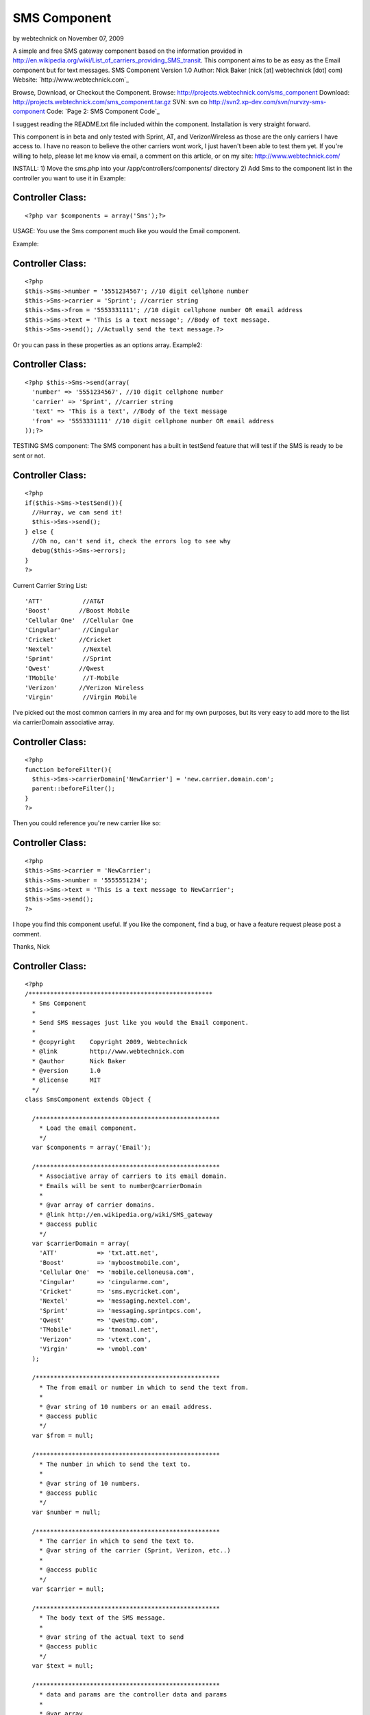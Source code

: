 SMS Component
=============

by webtechnick on November 07, 2009

A simple and free SMS gateway component based on the information
provided in
http://en.wikipedia.org/wiki/List_of_carriers_providing_SMS_transit.
This component aims to be as easy as the Email component but for text
messages.
SMS Component
Version 1.0
Author: Nick Baker (nick [at] webtechnick [dot] com)
Website: `http://www.webtechnick.com`_

Browse, Download, or Checkout the Component.
Browse: `http://projects.webtechnick.com/sms_component`_
Download: `http://projects.webtechnick.com/sms_component.tar.gz`_
SVN: svn co `http://svn2.xp-dev.com/svn/nurvzy-sms-component`_
Code: `Page 2: SMS Component Code`_

I suggest reading the README.txt file included within the component.
Installation is very straight forward.

This component is in beta and only tested with Sprint, AT, and
VerizonWireless as those are the only carriers I have access to. I
have no reason to believe the other carriers wont work, I just haven't
been able to test them yet. If you're willing to help, please let me
know via email, a comment on this article, or on my site:
`http://www.webtechnick.com/`_

INSTALL:
1) Move the sms.php into your /app/controllers/components/ directory
2) Add Sms to the component list in the controller you want to use it
in
Example:

Controller Class:
`````````````````

::

    <?php var $components = array('Sms');?>


USAGE:
You use the Sms component much like you would the Email component.

Example:

Controller Class:
`````````````````

::

    <?php 
    $this->Sms->number = '5551234567'; //10 digit cellphone number
    $this->Sms->carrier = 'Sprint'; //carrier string
    $this->Sms->from = '5553331111'; //10 digit cellphone number OR email address
    $this->Sms->text = 'This is a text message'; //Body of text message.
    $this->Sms->send(); //Actually send the text message.?>

Or you can pass in these properties as an options array.
Example2:

Controller Class:
`````````````````

::

    <?php $this->Sms->send(array(
      'number' => '5551234567', //10 digit cellphone number
      'carrier' => 'Sprint', //carrier string
      'text' => 'This is a text', //Body of the text message
      'from' => '5553331111' //10 digit cellphone number OR email address
    ));?>


TESTING SMS component:
The SMS component has a built in testSend feature that will test if
the SMS is ready to be sent or not.

Controller Class:
`````````````````

::

    <?php 
    if($this->Sms->testSend()){
      //Hurray, we can send it!
      $this->Sms->send();
    } else {
      //Oh no, can't send it, check the errors log to see why
      debug($this->Sms->errors);
    }
    ?>



Current Carrier String List:

::

      'ATT'           //AT&T
      'Boost'        //Boost Mobile
      'Cellular One'  //Cellular One
      'Cingular'      //Cingular
      'Cricket'      //Cricket
      'Nextel'        //Nextel
      'Sprint'        //Sprint
      'Qwest'        //Qwest
      'TMobile'       //T-Mobile
      'Verizon'      //Verizon Wireless
      'Virgin'        //Virgin Mobile

I've picked out the most common carriers in my area and for my own
purposes, but its very easy to add more to the list via carrierDomain
associative array.

Controller Class:
`````````````````

::

    <?php 
    function beforeFilter(){
      $this->Sms->carrierDomain['NewCarrier'] = 'new.carrier.domain.com';
      parent::beforeFilter();
    }
    ?>

Then you could reference you're new carrier like so:

Controller Class:
`````````````````

::

    <?php 
    $this->Sms->carrier = 'NewCarrier';
    $this->Sms->number = '5555551234';
    $this->Sms->text = 'This is a text message to NewCarrier';
    $this->Sms->send();
    ?>

I hope you find this component useful. If you like the component, find
a bug, or have a feature request please post a comment.

Thanks,
Nick



Controller Class:
`````````````````

::

    <?php 
    /***************************************************
      * Sms Component
      * 
      * Send SMS messages just like you would the Email component.
      * 
      * @copyright    Copyright 2009, Webtechnick
      * @link         http://www.webtechnick.com
      * @author       Nick Baker
      * @version      1.0
      * @license      MIT
      */
    class SmsComponent extends Object {
      
      /***************************************************
        * Load the email component.
        */
      var $components = array('Email');
      
      /***************************************************
        * Associative array of carriers to its email domain.
        * Emails will be sent to number@carrierDomain
        *
        * @var array of carrier domains.
        * @link http://en.wikipedia.org/wiki/SMS_gateway
        * @access public
        */
      var $carrierDomain = array(
        'ATT'           => 'txt.att.net',
        'Boost'         => 'myboostmobile.com',
        'Cellular One'  => 'mobile.celloneusa.com',
        'Cingular'      => 'cingularme.com',
        'Cricket'       => 'sms.mycricket.com',
        'Nextel'        => 'messaging.nextel.com',
        'Sprint'        => 'messaging.sprintpcs.com',
        'Qwest'         => 'qwestmp.com',
        'TMobile'       => 'tmomail.net',
        'Verizon'       => 'vtext.com',
        'Virgin'        => 'vmobl.com'
      );
      
      /***************************************************
        * The from email or number in which to send the text from.
        *
        * @var string of 10 numbers or an email address.
        * @access public
        */
      var $from = null;
      
      /***************************************************
        * The number in which to send the text to.
        *
        * @var string of 10 numbers.
        * @access public
        */
      var $number = null;
      
      /***************************************************
        * The carrier in which to send the text to.
        * @var string of the carrier (Sprint, Verizon, etc..)
        *
        * @access public
        */
      var $carrier = null;
      
      /***************************************************
        * The body text of the SMS message.
        *
        * @var string of the actual text to send
        * @access public
        */ 
      var $text = null;
      
      /***************************************************
        * data and params are the controller data and params
        *
        * @var array
        * @access public
        */
      var $data = array();
      var $params = array();
      
      /***************************************************
        * errors
        * @var array of errors the component comes across.
        * @access public
        */
      var $errors = array();
      
      /***************************************************
        * Initializes FileUploadComponent for use in the controller
        *
        * @param object $controller A reference to the instantiating controller object
        * @return void
        * @access public
        */
      function initialize(&$controller){
        $this->data = $controller->data;
        $this->params = $controller->params;
      }
      
      
      /***************************************************
        * Actually send the SMS.
        *
        * @return boolean true if sms sent, false if missing information
        * @access public
        * @param mixed options ('string of text or array of options (number, text, from, carrier)
        */
      function send($options = array()){
        if(is_string($options)){
          $this->text = $options;
        }
        
        $this->__setupSms($options);
        
        if($this->testSend()){
          $this->Email->to = $this->__buildSmsEmail();
          $this->Email->from = $this->from;
          $this->Email->sendAs = 'text';
          
          $this->Email->send($this->text);
          return true;
        }
        return false;
      }
      
      /***************************************************
        * this function decides if we can send the message or not
        *
        * @return boolean true if it can send the SMS, false if it ran into an error
        * @access public
        */
        function testSend(){
          if($this->__isReady()){
            return true;
          }
          if(!$this->number || strlen($this->number) < 10){
            $this->_error('SMSComponent::number is not set.');
          }
          if(strlen($this->number) < 10){
            $this->_error('SMSComponent::number is too short: must be at least 10 digits long');
          }
          if(!$this->carrier){
            $this->_error('SMSComponent::carrier is not set.');
          }
          if(!array_key_exists($this->carrier, $this->carrierDomain)){
            $this->_error("SMSComponent::carrier -- {$this->carrier} -- is not listed in available SMSComponent::carrierDomain list.");
          }
          if(!$this->text){
            $this->_error('SMSComponent::text is not set.');
          }
          
          return false;
        }
      
      /*************************************************
        * showErrors itterates through the errors array
        * and returns a concatinated string of errors sepearated by
        * the $sep
        *
        * @param string $sep A seperated defaults to <br />
        * @return string
        * @access public
        */
      function showErrors($sep = "<br />"){
        $retval = "";
        foreach($this->errors as $error){
          $retval .= "$error $sep";
        }
        return $retval;
      }
      
      /***************************************************
        * Adds error messages to the component
        *
        * @param string $text String of error message to save
        * @return void
        * @access protected
        */
      function _error($text){
        $message = __($text,true);
        $this->errors[] = $message;
      }
      
      /***************************************************
        * Sets up the class number, carrier, from, and text 
        * based on the options passed in.
        *
        * @return void
        * @access private
        * @param array of options (number, carrier, text)
        */
      function __setupSms($options){
        if(isset($options['number'])){
          $this->number = $options['number'];
        }
        if(isset($options['carrier'])){
          $this->carrier = $options['carrier'];
        }
        if(isset($options['text'])){
          $this->text = $options['text'];
        }
        if(isset($options['from'])){
          $this->from = $options['from'];
        }
      }
      
      /***************************************************
        * Algorythm to deside if we're ready to send an SMS
        *
        * @return boolean true if we're ready, false if not
        * @access private
        */
      function __isReady(){
        if($this->number && $this->carrier && strlen($this->number) >= 10 && array_key_exists($this->carrier, $this->carrierDomain) && $this->text){
          return true;
        }
        return false;
      }
      
      /***************************************************
        * Builds the Sms email to field from the number, carrier, and carrierDomain list
        *
        * @access private
        * @return string of sms email address or null if none found.
        */
      function __buildSmsEmail(){
        if($this->__isReady()){
          return $this->number . "@" . $this->carrierDomain["{$this->carrier}"];
        }
        else {
          return null;
        }
      }
    }
    ?>

`1`_|`2`_


More
````

+ `Page 1`_
+ `Page 2`_

.. _http://www.webtechnick.com/: http://www.webtechnick.com/
.. _http://svn2.xp-dev.com/svn/nurvzy-sms-component: http://svn2.xp-dev.com/svn/nurvzy-sms-component
.. _Page 2: :///articles/view/4caea0e6-394c-4198-a52c-478f82f0cb67/lang:eng#page-2
.. _Page 1: :///articles/view/4caea0e6-394c-4198-a52c-478f82f0cb67/lang:eng#page-1
.. _http://projects.webtechnick.com/sms_component.tar.gz: http://projects.webtechnick.com/sms_component.tar.gz
.. _http://projects.webtechnick.com/sms_component: http://projects.webtechnick.com/sms_component
.. _Page 2: SMS Component Code: http://bakery.cakephp.org/leafs/view/131
.. meta::
    :title: SMS Component
    :description: CakePHP Article related to Components,sms,text messages
    :keywords: Components,sms,text messages
    :copyright: Copyright 2009 webtechnick
    :category: components

